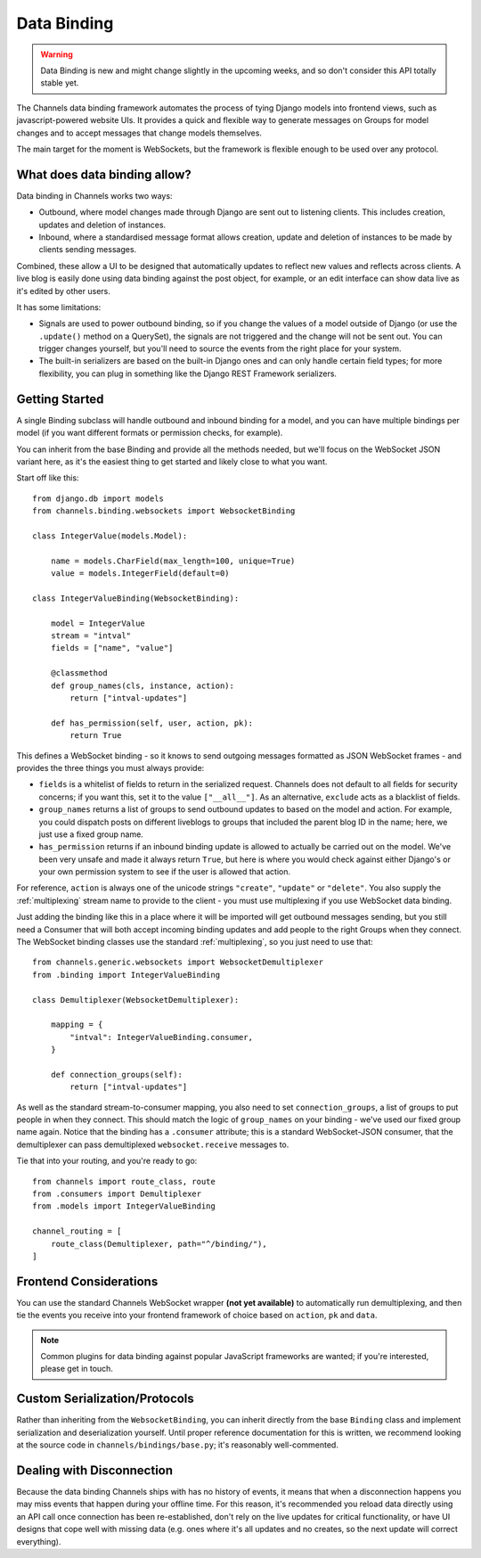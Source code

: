 Data Binding
============

.. warning::

    Data Binding is new and might change slightly in the
    upcoming weeks, and so don't consider this API totally stable yet.

The Channels data binding framework automates the process of tying Django
models into frontend views, such as javascript-powered website UIs. It provides
a quick and flexible way to generate messages on Groups for model changes
and to accept messages that change models themselves.

The main target for the moment is WebSockets, but the framework is flexible
enough to be used over any protocol.

What does data binding allow?
-----------------------------

Data binding in Channels works two ways:

* Outbound, where model changes made through Django are sent out to listening
  clients. This includes creation, updates and deletion of instances.

* Inbound, where a standardised message format allows creation, update and
  deletion of instances to be made by clients sending messages.

Combined, these allow a UI to be designed that automatically updates to
reflect new values and reflects across clients. A live blog is easily done
using data binding against the post object, for example, or an edit interface
can show data live as it's edited by other users.

It has some limitations:

* Signals are used to power outbound binding, so if you change the values of
  a model outside of Django (or use the ``.update()`` method on a QuerySet),
  the signals are not triggered and the change will not be sent out. You
  can trigger changes yourself, but you'll need to source the events from the
  right place for your system.

* The built-in serializers are based on the built-in Django ones and can only
  handle certain field types; for more flexibility, you can plug in something
  like the Django REST Framework serializers.

Getting Started
---------------

A single Binding subclass will handle outbound and inbound binding for a model,
and you can have multiple bindings per model (if you want different formats
or permission checks, for example).

You can inherit from the base Binding and provide all the methods needed, but
we'll focus on the WebSocket JSON variant here, as it's the easiest thing to
get started and likely close to what you want.

Start off like this::

    from django.db import models
    from channels.binding.websockets import WebsocketBinding

    class IntegerValue(models.Model):

        name = models.CharField(max_length=100, unique=True)
        value = models.IntegerField(default=0)

    class IntegerValueBinding(WebsocketBinding):

        model = IntegerValue
        stream = "intval"
        fields = ["name", "value"]

        @classmethod
        def group_names(cls, instance, action):
            return ["intval-updates"]

        def has_permission(self, user, action, pk):
            return True

This defines a WebSocket binding - so it knows to send outgoing messages
formatted as JSON WebSocket frames - and provides the three things you must
always provide:

* ``fields`` is a whitelist of fields to return in the serialized request.
  Channels does not default to all fields for security concerns; if you want
  this, set it to the value ``["__all__"]``. As an alternative, ``exclude``
  acts as a blacklist of fields.

* ``group_names`` returns a list of groups to send outbound updates to based
  on the model and action. For example, you could dispatch posts on different
  liveblogs to groups that included the parent blog ID in the name; here, we
  just use a fixed group name.

* ``has_permission`` returns if an inbound binding update is allowed to actually
  be carried out on the model. We've been very unsafe and made it always return
  ``True``, but here is where you would check against either Django's or your
  own permission system to see if the user is allowed that action.

For reference, ``action`` is always one of the unicode strings ``"create"``,
``"update"`` or ``"delete"``. You also supply the :ref:`multiplexing`
stream name to provide to the client - you must use multiplexing if you
use WebSocket data binding.

Just adding the binding like this in a place where it will be imported will
get outbound messages sending, but you still need a Consumer that will both
accept incoming binding updates and add people to the right Groups when they
connect. The WebSocket binding classes use the standard :ref:`multiplexing`,
so you just need to use that::

    from channels.generic.websockets import WebsocketDemultiplexer
    from .binding import IntegerValueBinding

    class Demultiplexer(WebsocketDemultiplexer):

        mapping = {
            "intval": IntegerValueBinding.consumer,
        }

        def connection_groups(self):
            return ["intval-updates"]

As well as the standard stream-to-consumer mapping, you also need to set
``connection_groups``, a list of groups to put people in when they connect.
This should match the logic of ``group_names`` on your binding - we've used
our fixed group name again. Notice that the binding has a ``.consumer`` attribute;
this is a standard WebSocket-JSON consumer, that the demultiplexer can pass
demultiplexed ``websocket.receive`` messages to.

Tie that into your routing, and you're ready to go::

    from channels import route_class, route
    from .consumers import Demultiplexer
    from .models import IntegerValueBinding

    channel_routing = [
        route_class(Demultiplexer, path="^/binding/"),
    ]


Frontend Considerations
-----------------------

You can use the standard Channels WebSocket wrapper **(not yet available)**
to automatically run demultiplexing, and then tie the events you receive into
your frontend framework of choice based on ``action``, ``pk`` and ``data``.

.. note::

    Common plugins for data binding against popular JavaScript frameworks are
    wanted; if you're interested, please get in touch.


Custom Serialization/Protocols
------------------------------

Rather than inheriting from the ``WebsocketBinding``, you can inherit directly
from the base ``Binding`` class and implement serialization and deserialization
yourself. Until proper reference documentation for this is written, we
recommend looking at the source code in ``channels/bindings/base.py``; it's
reasonably well-commented.


Dealing with Disconnection
--------------------------

Because the data binding Channels ships with has no history of events,
it means that when a disconnection happens you may miss events that happen
during your offline time. For this reason, it's recommended you reload
data directly using an API call once connection has been re-established,
don't rely on the live updates for critical functionality, or have UI designs
that cope well with missing data (e.g. ones where it's all updates and no
creates, so the next update will correct everything).
